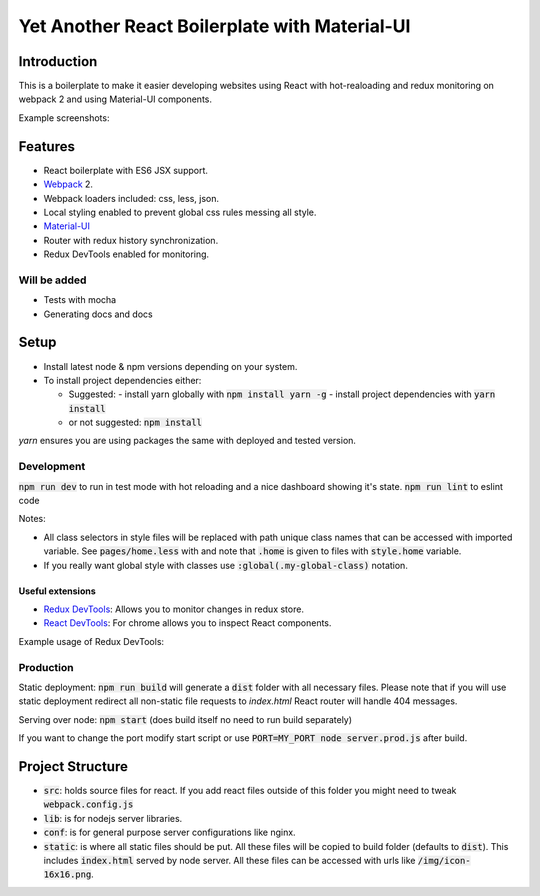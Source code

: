 ==============================================
Yet Another React Boilerplate with Material-UI
==============================================

.. image:: https://travis-ci.org/fmakdemir/react-boilerplate.svg?branch=master
    :target: https://travis-ci.org/fmakdemir/react-boilerplate

Introduction
############

This is a boilerplate to make it easier developing websites using
React with hot-realoading and redux monitoring on webpack 2 and using
Material-UI components.

Example screenshots:

.. use images with height 400 because idiot github sanitize heights
  you can convert normal ones with `convert inp.png -resize x400 out.png`

.. image:: docs/imgs/ss-landscape-min.png

.. image:: docs/imgs/ss-portrait-min.png

.. image:: docs/imgs/ss-sidebar-min.png


Features
########

- React boilerplate with ES6 JSX support.
- Webpack_ 2.
- Webpack loaders included: css, less, json.
- Local styling enabled to prevent global css rules messing all style.
- Material-UI_
- Router with redux history synchronization.
- Redux DevTools enabled for monitoring.

Will be added
-------------

- Tests with mocha
- Generating docs and docs

Setup
#####

- Install latest node & npm versions depending on your system.
- To install project dependencies either:

  - Suggested:
    - install yarn globally with :code:`npm install yarn -g`
    - install project dependencies with :code:`yarn install`
  - or not suggested: :code:`npm install`

`yarn` ensures you are using packages the same with deployed and tested version.


Development
-----------

:code:`npm run dev` to run in test mode with hot reloading and a nice dashboard showing it's state.
:code:`npm run lint` to eslint code

Notes:

- All class selectors in style files will be replaced with path unique class names that
  can be accessed with imported variable. See :code:`pages/home.less` with and note that
  :code:`.home` is given to files with :code:`style.home` variable.
- If you really want global style with classes use :code:`:global(.my-global-class)` notation.


Useful extensions
~~~~~~~~~~~~~~~~~

- `Redux DevTools`_: Allows you to monitor changes in redux store.
- `React DevTools`_: For chrome allows you to inspect React components.


Example usage of Redux DevTools:

.. image:: docs/imgs/redux-dev-tools-min.png
    :align: center


Production
----------

Static deployment: :code:`npm run build` will generate a :code:`dist` folder with all necessary files.
Please note that if you will use static deployment redirect all non-static file requests to `index.html`
React router will handle 404 messages.

Serving over node: :code:`npm start` (does build itself no need to run build separately)

If you want to change the port modify start script or use
:code:`PORT=MY_PORT node server.prod.js` after build.

Project Structure
#################

- :code:`src`: holds source files for react. If you add react files outside of
  this folder you might need to tweak :code:`webpack.config.js`
- :code:`lib`: is for nodejs server libraries.
- :code:`conf`: is for general purpose server configurations like nginx.
- :code:`static`: is where all static files should be put. All these files will
  be copied to build folder (defaults to :code:`dist`). This includes :code:`index.html`
  served by node server. All these files can be accessed with urls like
  :code:`/img/icon-16x16.png`.


.. _material-ui: http://www.material-ui.com
.. _webpack: https://webpack.js.org/
.. _redux devtools: https://github.com/zalmoxisus/redux-devtools-extension
.. _react devtools: https://chrome.google.com/webstore/detail/react-developer-tools/fmkadmapgofadopljbjfkapdkoienihi
